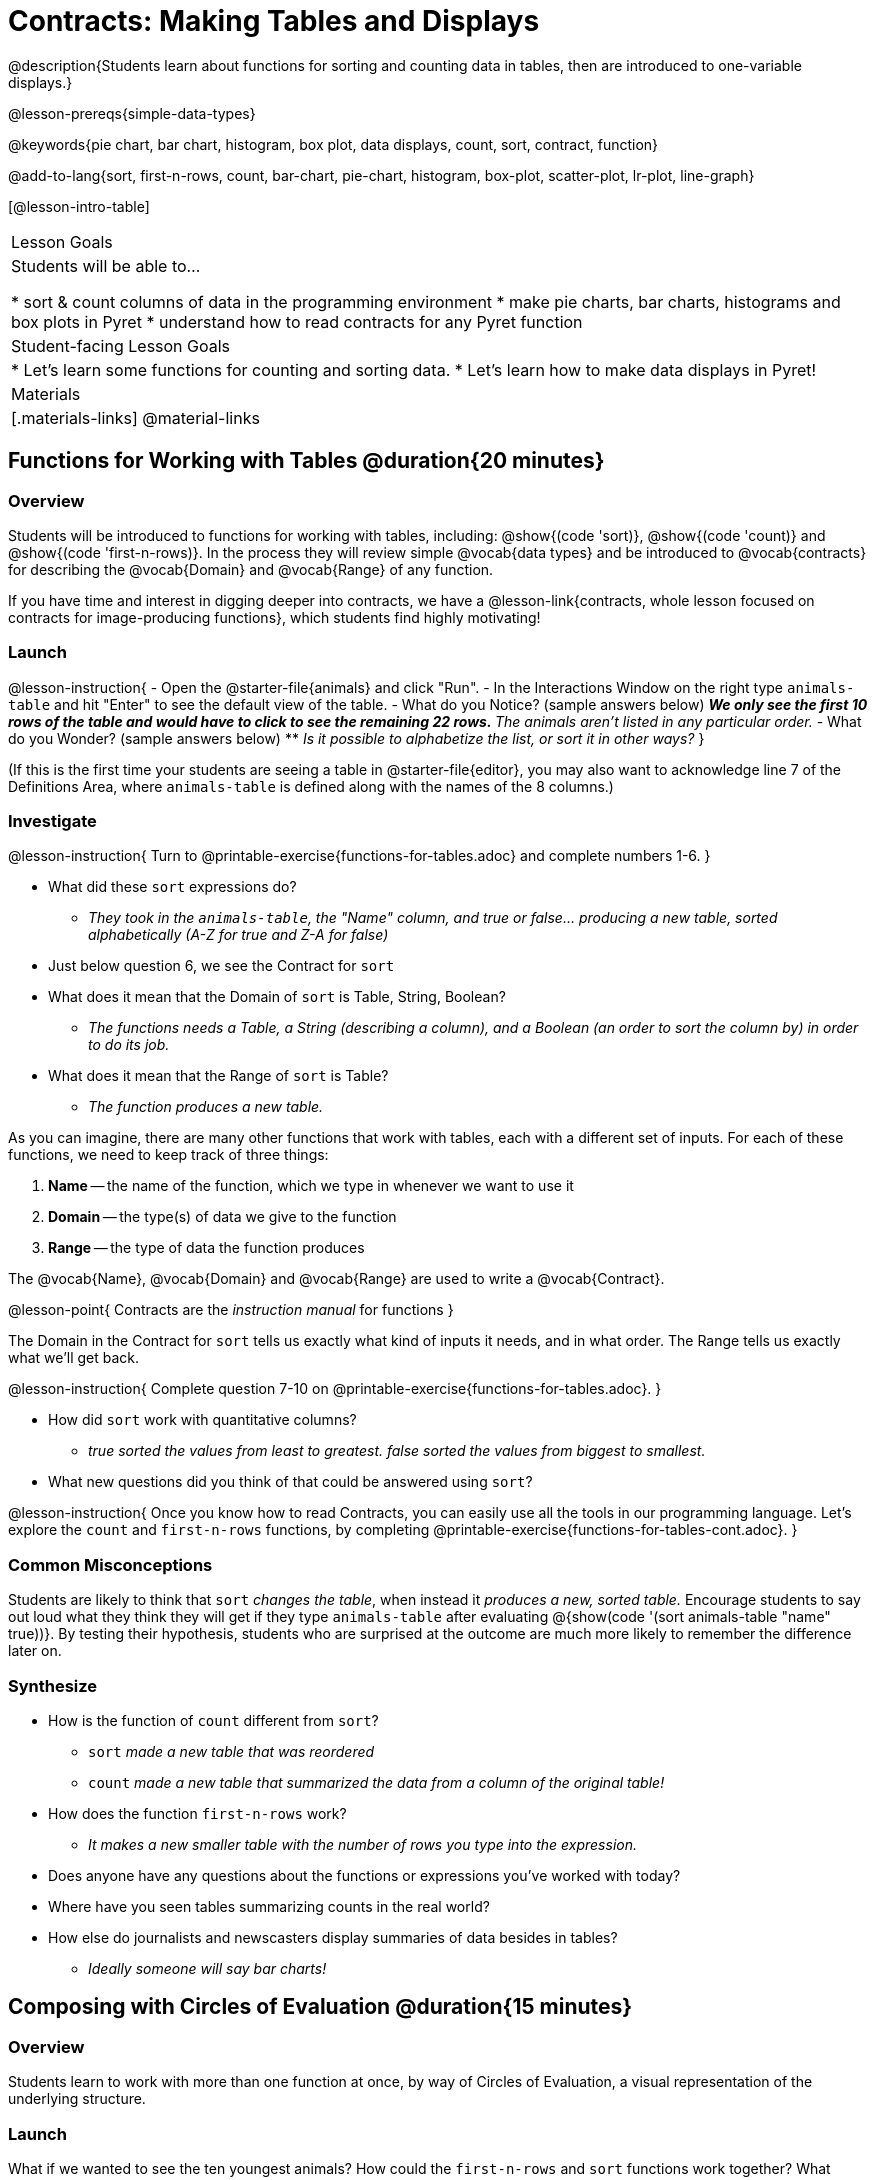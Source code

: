= Contracts: Making Tables and Displays

@description{Students learn about functions for sorting and counting data in tables, then are introduced to one-variable displays.}

@lesson-prereqs{simple-data-types}

@keywords{pie chart, bar chart, histogram, box plot, data displays, count, sort, contract, function}

@add-to-lang{sort, first-n-rows, count, bar-chart, pie-chart, histogram, box-plot, scatter-plot, lr-plot, line-graph}

[@lesson-intro-table]
|===

| Lesson Goals
| Students will be able to...

* sort & count columns of data in the programming environment
* make pie charts, bar charts, histograms and box plots in Pyret
* understand how to read contracts for any Pyret function

| Student-facing Lesson Goals
|
* Let's learn some functions for counting and sorting data.
* Let's learn how to make data displays in Pyret!

| Materials
|[.materials-links]
@material-links

|===

== Functions for Working with Tables @duration{20 minutes}

=== Overview

Students will be introduced to functions for working with tables, including: @show{(code 'sort)},  @show{(code 'count)} and @show{(code 'first-n-rows)}. In the process they will review simple @vocab{data types} and be introduced to @vocab{contracts} for describing the @vocab{Domain} and @vocab{Range} of any function.

If you have time and interest in digging deeper into contracts, we have a @lesson-link{contracts, whole lesson focused on contracts for image-producing functions}, which students find highly motivating!

=== Launch

@lesson-instruction{
- Open the @starter-file{animals} and click "Run".
- In the Interactions Window on the right type `animals-table` and hit "Enter" to see the default view of the table.
- What do you Notice? (sample answers below)
** _We only see the first 10 rows of the table and would have to click to see the remaining 22 rows._
** _The animals aren't listed in any particular order._
- What do you Wonder? (sample answers below)
** _Is it possible to alphabetize the list, or sort it in other ways?_
}

(If this is the first time your students are seeing a table in @starter-file{editor}, you may also want to acknowledge line 7 of the Definitions Area, where `animals-table` is defined along with the names of the 8 columns.)


=== Investigate

@lesson-instruction{
Turn to @printable-exercise{functions-for-tables.adoc} and complete numbers 1-6.
}

- What did these `sort` expressions do?
** _They took in the `animals-table`, the "Name" column, and true or false... producing a new table, sorted alphabetically (A-Z for true and Z-A for false)_
- Just below question 6, we see the Contract for `sort`
- What does it mean that the Domain of `sort` is Table, String, Boolean?
** _The functions needs a Table, a String (describing a column), and a Boolean (an order to sort the column by) in order to do its job._
- What does it mean that the Range of `sort` is Table?
** _The function produces a new table._

As you can imagine, there are many other functions that work with tables, each with a different set of inputs. For each of these functions, we need to keep track of three things:

1. *Name* -- the name of the function, which we type in whenever we want to use it
2. *Domain* -- the type(s) of data we give to the function
3. *Range* -- the type of data the function produces

The @vocab{Name}, @vocab{Domain} and @vocab{Range} are used to write a @vocab{Contract}.

@lesson-point{
Contracts are the _instruction manual_ for functions
}

The Domain in the Contract for `sort` tells us exactly what kind of inputs it needs, and in what order. The Range tells us exactly what we'll get back.

@lesson-instruction{
Complete question 7-10 on @printable-exercise{functions-for-tables.adoc}.
}

- How did `sort` work with quantitative columns?
** _true sorted the values from least to greatest. false sorted the values from biggest to smallest._
- What new questions did you think of that could be answered using `sort`?

@lesson-instruction{
Once you know how to read Contracts, you can easily use all the tools in our programming language. Let's explore the `count` and `first-n-rows` functions, by completing @printable-exercise{functions-for-tables-cont.adoc}.
}


=== Common Misconceptions

Students are likely to think that `sort` _changes the table_, when instead it _produces a new, sorted table._ Encourage students to say out loud what they think they will get if they type `animals-table` after evaluating @{show(code '(sort animals-table "name" true))}. By testing their hypothesis, students who are surprised at the outcome are much more likely to remember the difference later on.

=== Synthesize

- How is the function of `count` different from `sort`?
** `sort` _made a new table that was reordered_
** `count` _made a new table that summarized the data from a column of the original table!_
- How does the function `first-n-rows` work?
** _It makes a new smaller table with the number of rows you type into the expression._
- Does anyone have any questions about the functions or expressions you've worked with today?
- Where have you seen tables summarizing counts in the real world?
- How else do journalists and newscasters display summaries of data besides in tables?
** _Ideally someone will say bar charts!_

== Composing with Circles of Evaluation @duration{15 minutes}

=== Overview

Students learn to work with more than one function at once, by way of Circles of Evaluation, a visual representation of the underlying structure.

=== Launch

What if we wanted to see the ten youngest animals? How could the `first-n-rows` and `sort` functions work together? What order should we use the functions in?

=== Investigate

One way to organize our thoughts is to diagram what we want to do, using the Circles of Evaluation. The rules are simple:

1) Every Circle of Evaluation must have one - and only one! - function, written at the top.

2) The arguments of the function are written left-to-right, in the middle of the Circle.

Values like Numbers, String, and Booleans are still written by themselves. It’s only when we want to _use a function_ that we need to draw a Circle, and write the values inside from left-to-right.

3) Circles can contain other Circles!


If we want to see the ten youngest animals, our diagram would look like this.

@do{
(define exp1 '(first-n-rows (sort animals-table "age" true) 10))
}

@show{(coe exp1)}

To convert a Circle of Evaluation into code, we start at the outside and work our way in. After each function we write a pair of parentheses, and then convert each argument inside the Circle. The code for this Circle of Evaluation would be: 

@show{(code exp1)}

If we wanted to get extra fancy and see the species count for the youngest ten animals, we could add another layer to our Circle of Evaluation.

@do{
(define exp2 '(count (first-n-rows (sort animals-table "age" true) 10) "species"))
}

@show{(coe exp2)}

That would translate to the following code:

@show{(code exp2)}

@lesson-instruction{
- Turn to @printable-exercise{coe-sort-count.adoc}. 
- Draw Circles of Evaluation and write code for each of the given scenarios.
- Then test your code out in @starter-file{animals}.
}

=== Synthesize

- What did you Notice?
- What did you wonder?

== Functions for Making Displays @duration{20 minutes}

=== Overview

Students will be introduced to functions for making one-variable displays in Pyret, including: @show{(code 'pie-chart)}, @show{(code 'bar-chart)}, @show{(code 'box-plot)} and @show{(code 'histogram)}.

The goal here is for students to become familiar with using @dist-link{Contracts.shtml, Contracts} to write expressions that will produce displays. Knowing how to __make__ a histogram doesn't mean a student really __understands__ histograms!

Once students know how to use Contracts to write expressions to make these displays, we have dedicated, in-depth lessons focused on understanding @lesson-link{bar-and-pie-charts}, @lesson-link{histograms}, @lesson-link{visualizing-the-shape-of-data}, @lesson-link{box-plots}, @lesson-link{scatter-plots}, @lesson-link{linear-regression}, @lesson-link{advanced-displays}, etc.

=== Launch

The `count` function summarized the data for a single variable in a new table. But the same information could be communicated as a picture! This is called data visualization, and Pyret has functions that can make displays for us!

=== Investigate

@QandA{
Turn to @printable-exercise{exploring-displays.adoc}. Let's look at the first function together.
@Q{What is the name of the function?}
@A{bar-chart}
@Q{What is the Domain of the function?}
@A{Table, String}
@Q{What is the Range of the function?}
@A{Image}
- Take a minute and see if you and your partner can write an expression that will generate a `bar-chart`.
@Q{Did `bar-chart` consume a categorical or quantitative column of data?}
@A{categorical}
@Q{What does the resulting display tell us?}
}

@lesson-instruction{
- Make a sketch of the display you just built in Pyret.
- Then work to complete @printable-exercise{exploring-displays.adoc}, generating each of the other 3 displays. Some of them may be new to you - you are not expected to be an expert in them yet, but you should be able to figure out how to use the Contract to get them building!
}

@optional
@teacher{
If your students are already familiar with scatter plots, linear regression plots, and line graphs, you may also want to have them complete @opt-printable-exercise{exploring-displays-2.adoc}.
}

Just as we can use Circles of Evaluation to help us combine `sort`, `count`, and `first-n-rows`, we can put Circles of Evaluation to work to help us write code to build more specific displays.

@show{(coe '(pie-chart(first-n-rows(sort animals-table "age" true) 10) "species"))}

- What expression would this Circle of Evaluation generate?
** @show{(code '(pie-chart(first-n-rows(sort animals-table "age" true) 10) "species"))}
- What would be the resulting display?
** _a pie chart showing the species of the 10 youngest animals_

@optional If your students would benefit from seeing a few more examples before drawing their own Circles of Evaluation, have them @opt-printable-exercise{matching-coe-to-descriptions.adoc}.

@lesson-instruction{
- Have students complete @printable-exercise{coe-displays.adoc}.
- Displays are often most interesting when compared with other displays. For example, we may want to see how the age range of the animals adopted quickly compares to the age range of all the animals or of the animals that were adopted slowly. *Consider what display it might be interesting to compare each of the displays on this page with.* 
}

@optional For more practice making tables and displays by composing functions, have students complete @opt-printable-exercise{coe-displays-2.adoc}

=== Synthesize

- Which displays worked with categorical data?
** `pie-chart` _and_ `bar-chart`
- Why might you choose a bar chart over a pie chart or vice versa?
** `pie-chart` _only makes sense when you have the full picture, since it's representing the proportion of the whole_
** `bar-chart` _shows the count_
- How are bar charts and histograms different?
** `bar-chart` _summarizes @vocab{categorical} data. Each bar represents the count of a specific category._
** `histogram` _displays the distribution of @vocab{quantitative} data across the range._

== Additional Exercises

- @opt-printable-exercise{matching-coe-to-descriptions.adoc, Composing Functions: Match Display Descriptions to Circles of Evaluation}
